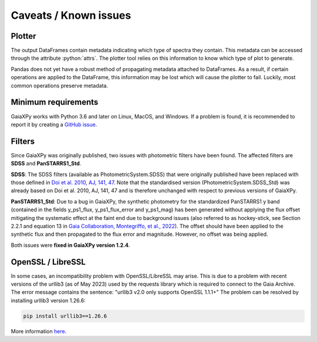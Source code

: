 Caveats / Known issues
======================

.. role:: python(code)
   :language: python

Plotter
-------

The output DataFrames contain metadata indicating which type of spectra they contain. This metadata can be accessed
through the attribute :python:`attrs`. The plotter tool relies on this information to know which type of plot to generate.

Pandas does not yet have a robust method of propagating metadata attached to DataFrames. As a result, if certain
operations are applied to the DataFrame, this information may be lost which will cause the plotter to fail. Luckily,
most common operations preserve metadata.

Minimum requirements
--------------------

GaiaXPy works with Python 3.6 and later on Linux, MacOS, and Windows. If a problem is found, it is recommended to report
it by creating a `GitHub issue <https://github.com/gaia-dpci/GaiaXPy/issues>`_.

Filters
-------

Since GaiaXPy was originally published, two issues with photometric filters have been found. The affected filters are
**SDSS** and **PanSTARRS1_Std**.

**SDSS**: The SDSS filters (available as PhotometricSystem.SDSS) that were originally published have been replaced with
those defined in `Doi et al. 2010, AJ, 141, 47 <https://ui.adsabs.harvard.edu/abs/2010AJ....139.1628D/abstract>`_.
Note that the standardised version (PhotometricSystem.SDSS_Std) was already based on Doi et al. 2010, AJ, 141, 47 and is
therefore unchanged with respect to previous versions of GaiaXPy.

**PanSTARRS1_Std**: Due to a bug in GaiaXPy, the synthetic photometry for the standardized PanSTARRS1 y band (contained
in the fields y_ps1_flux, y_ps1_flux_error and y_ps1_mag) has been generated without applying the flux offset mitigating
the systematic effect at the faint end due to background issues (also referred to as hockey-stick, see Section 2.2.1 and
equation 13 in `Gaia Collaboration, Montegriffo, et al., 2022 <https://ui.adsabs.harvard.edu/abs/2022arXiv220606215G/abstract>`_).
The offset should have been applied to the synthetic flux and then propagated to the flux error and magnitude. However,
no offset was being applied.

Both issues were **fixed in GaiaXPy version 1.2.4**.

OpenSSL / LibreSSL
------------------
In some cases, an incompatibility problem with OpenSSL/LibreSSL may arise. This is due to a problem with recent versions
of the urllib3 (as of May 2023) used by the requests library which is required to connect to the Gaia Archive.
The error message contains the sentence: "urllib3 v2.0 only supports OpenSSL 1.1.1+"
The problem can be resolved by installing urllib3 version 1.26.6:

.. code-block:: python

    pip install urllib3==1.26.6

More information `here <https://github.com/urllib3/urllib3/issues/3020>`_.
